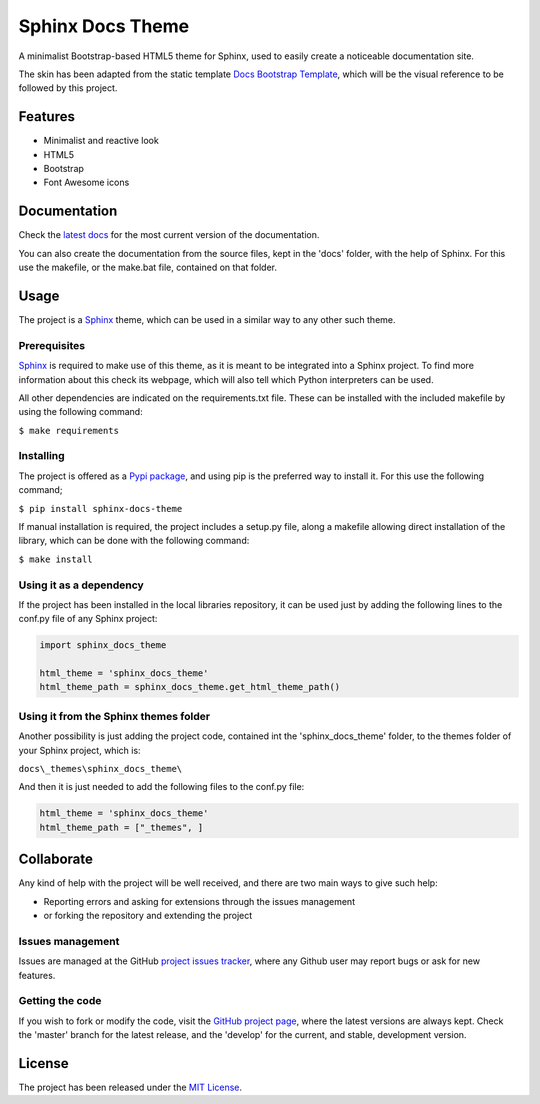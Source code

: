 =================
Sphinx Docs Theme
=================

A minimalist Bootstrap-based HTML5 theme for Sphinx, used to easily create a
noticeable documentation site.

The skin has been adapted from the static template `Docs Bootstrap Template`_,
which will be the visual reference to be followed by this project.

.. image:: https://badge.fury.io/py/sphinx-docs-theme.svg
    :target: https://pypi.python.org/pypi/sphinx-docs-theme
    :alt: CWR-API Pypi package page

.. image:: https://readthedocs.org/projects/sphinx-docs-theme/badge/?version=latest
    :target: http://sphinx-docs-theme.readthedocs.org/en/latest/
    :alt: Cookiecutter Python Library latest documentation Status
.. image:: https://readthedocs.org/projects/sphinx-docs-theme/badge/?version=develop
    :target: http://sphinx-docs-theme.readthedocs.org/en/develop/
    :alt: Cookiecutter Python Library development documentation Status

Features
--------

- Minimalist and reactive look
- HTML5
- Bootstrap
- Font Awesome icons

Documentation
-------------

Check the `latest docs`_ for the most current version of the documentation.

You can also create the documentation from the source files, kept in the 'docs'
folder, with the help of Sphinx. For this use the makefile, or the make.bat
file, contained on that folder.

Usage
-----

The project is a `Sphinx`_ theme, which can be used in a similar way to any
other such theme.

Prerequisites
~~~~~~~~~~~~~

`Sphinx`_ is required to make use of this theme, as it is meant to be integrated
into a Sphinx project. To find more information about this check its webpage,
which will also tell which Python interpreters can be used.

All other dependencies are indicated on the requirements.txt file.
These can be installed with the included makefile by using the following
command:

``$ make requirements``

Installing
~~~~~~~~~~

The project is offered as a `Pypi package`_, and using pip is the preferred way
to install it. For this use the following command;

``$ pip install sphinx-docs-theme``

If manual installation is required, the project includes a setup.py file, along
a makefile allowing direct installation of the library, which can be done with
the following command:

``$ make install``

Using it as a dependency
~~~~~~~~~~~~~~~~~~~~~~~~

If the project has been installed in the local libraries repository, it can be
used just by adding the following lines to the conf.py file of any Sphinx
project:

.. code::

    import sphinx_docs_theme

    html_theme = 'sphinx_docs_theme'
    html_theme_path = sphinx_docs_theme.get_html_theme_path()

Using it from the Sphinx themes folder
~~~~~~~~~~~~~~~~~~~~~~~~~~~~~~~~~~~~~~

Another possibility is just adding the project code, contained int the
'sphinx_docs_theme' folder, to the themes folder of your Sphinx project, which
is:

``docs\_themes\sphinx_docs_theme\``

And then it is just needed to add the following files to the conf.py file:

.. code::

    html_theme = 'sphinx_docs_theme'
    html_theme_path = ["_themes", ]

Collaborate
-----------

Any kind of help with the project will be well received, and there are two main ways to give such help:

- Reporting errors and asking for extensions through the issues management
- or forking the repository and extending the project

Issues management
~~~~~~~~~~~~~~~~~

Issues are managed at the GitHub `project issues tracker`_, where any Github
user may report bugs or ask for new features.

Getting the code
~~~~~~~~~~~~~~~~

If you wish to fork or modify the code, visit the `GitHub project page`_, where
the latest versions are always kept. Check the 'master' branch for the latest
release, and the 'develop' for the current, and stable, development version.

License
-------

The project has been released under the `MIT License`_.


.. _Docs Bootstrap Template: https://github.com/Bernardo-MG/docs-bootstrap-template
.. _Sphinx: http://sphinx-doc.org/
.. _GitHub project page: https://github.com/Bernardo-MG/sphinx-docs-theme
.. _project issues tracker: https://github.com/Bernardo-MG/sphinx-docs-theme/issues
.. _latest docs: http://sphinx-docs-theme.readthedocs.org/en/latest/
.. _Pypi package: https://pypi.python.org/pypi/sphinx-docs-theme
.. _MIT License: http://www.opensource.org/licenses/mit-license.php